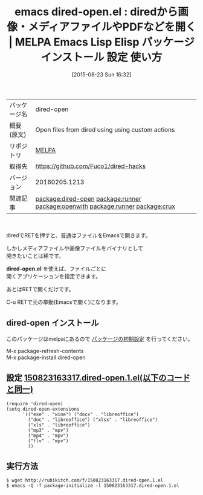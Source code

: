#+BLOG: rubikitch
#+POSTID: 1918
#+DATE: [2015-08-23 Sun 16:32]
#+PERMALINK: dired-open
#+OPTIONS: toc:nil num:nil todo:nil pri:nil tags:nil ^:nil \n:t -:nil
#+ISPAGE: nil
#+DESCRIPTION:
# (progn (erase-buffer)(find-file-hook--org2blog/wp-mode))
#+BLOG: rubikitch
#+CATEGORY: Emacs, dired, 
#+EL_PKG_NAME: dired-open
#+EL_TAGS: emacs, %p, %p.el, emacs lisp %p, elisp %p, emacs %f %p, emacs %p 使い方, emacs %p 設定, emacs パッケージ %p, relate:runner, relate:openwith, renate:unify-opening, dired コマンド, dired コマンド登録, dired シェルコマンド, dired ファイル 関連付け, dired アプリケーション 関連付け, dired open, dired 拡張子 アプリケーション 関連付け, dired 拡張子 コマンド, dired 拡張子, relate:runner, relate:crux
#+EL_TITLE: Emacs Lisp Elisp パッケージ インストール 設定 使い方 
#+EL_TITLE0: diredから画像・メディアファイルやPDFなどを開く
#+EL_URL: 
#+begin: org2blog
#+DESCRIPTION: MELPAのEmacs Lispパッケージdired-openの紹介
#+MYTAGS: package:dired-open, emacs 使い方, emacs コマンド, emacs, dired-open, dired-open.el, emacs lisp dired-open, elisp dired-open, emacs melpa dired-open, emacs dired-open 使い方, emacs dired-open 設定, emacs パッケージ dired-open, relate:runner, relate:openwith, renate:unify-opening, dired コマンド, dired コマンド登録, dired シェルコマンド, dired ファイル 関連付け, dired アプリケーション 関連付け, dired open, dired 拡張子 アプリケーション 関連付け, dired 拡張子 コマンド, dired 拡張子, relate:runner, relate:crux
#+TAGS: package:dired-open, emacs 使い方, emacs コマンド, emacs, dired-open, dired-open.el, emacs lisp dired-open, elisp dired-open, emacs melpa dired-open, emacs dired-open 使い方, emacs dired-open 設定, emacs パッケージ dired-open, relate:runner, relate:openwith, renate:unify-opening, dired コマンド, dired コマンド登録, dired シェルコマンド, dired ファイル 関連付け, dired アプリケーション 関連付け, dired open, dired 拡張子 アプリケーション 関連付け, dired 拡張子 コマンド, dired 拡張子, relate:runner, relate:crux, Emacs, dired, , dired-open.el, dired-open.el
#+TITLE: emacs dired-open.el : diredから画像・メディアファイルやPDFなどを開く | MELPA Emacs Lisp Elisp パッケージ インストール 設定 使い方 
#+BEGIN_HTML
<table>
<tr><td>パッケージ名</td><td>dired-open</td></tr>
<tr><td>概要(原文)</td><td>Open files from dired using using custom actions</td></tr>
<tr><td>リポジトリ</td><td><a href="http://melpa.org/">MELPA</a></td></tr>
<tr><td>取得先</td><td><a href="https://github.com/Fuco1/dired-hacks">https://github.com/Fuco1/dired-hacks</a></td></tr>
<tr><td>バージョン</td><td>20160205.1213</td></tr>
<tr><td>関連記事</td><td><a href="http://rubikitch.com/tag/package:dired-open/">package:dired-open</a> <a href="http://rubikitch.com/tag/package:runner/">package:runner</a> <a href="http://rubikitch.com/tag/package:openwith/">package:openwith</a> <a href="http://rubikitch.com/tag/package:runner/">package:runner</a> <a href="http://rubikitch.com/tag/package:crux/">package:crux</a></td></tr>
</table>
<br />
#+END_HTML
diredでRETを押すと、普通はファイルをEmacsで開きます。

しかしメディアファイルや画像ファイルをバイナリとして
開きたいことは稀です。

*dired-open.el* を使えば、ファイルごとに
開くアプリケーションを指定できます。

あとはRETで開くだけです。

C-u RETで元の挙動(Emacsで開く)になります。
** dired-open インストール
このパッケージはmelpaにあるので [[http://rubikitch.com/package-initialize][パッケージの初期設定]] を行ってください。

M-x package-refresh-contents
M-x package-install dired-open


#+end:
** 概要                                                             :noexport:
diredでRETを押すと、普通はファイルをEmacsで開きます。

しかしメディアファイルや画像ファイルをバイナリとして
開きたいことは稀です。

*dired-open.el* を使えば、ファイルごとに
開くアプリケーションを指定できます。

あとはRETで開くだけです。

C-u RETで元の挙動(Emacsで開く)になります。

** 設定 [[http://rubikitch.com/f/150823163317.dired-open.1.el][150823163317.dired-open.1.el(以下のコードと同一)]]
#+BEGIN: include :file "/r/sync/junk/150823/150823163317.dired-open.1.el"
#+BEGIN_SRC fundamental
(require 'dired-open)
(setq dired-open-extensions
      '(("exe" . "wine") ("docx" . "libreoffice")
        ("doc" . "libreoffice") ("xlsx" . "libreoffice")
        ("xls" . "libreoffice")
        ("mp3" . "mpv")
        ("mp4" . "mpv")
        ("flv" . "mpv")
        ))
#+END_SRC

#+END:

** 実行方法
#+BEGIN_EXAMPLE
$ wget http://rubikitch.com/f/150823163317.dired-open.1.el
$ emacs -Q -f package-initialize -l 150823163317.dired-open.1.el
#+END_EXAMPLE

# (progn (forward-line 1)(shell-command "screenshot-time.rb org_template" t))
